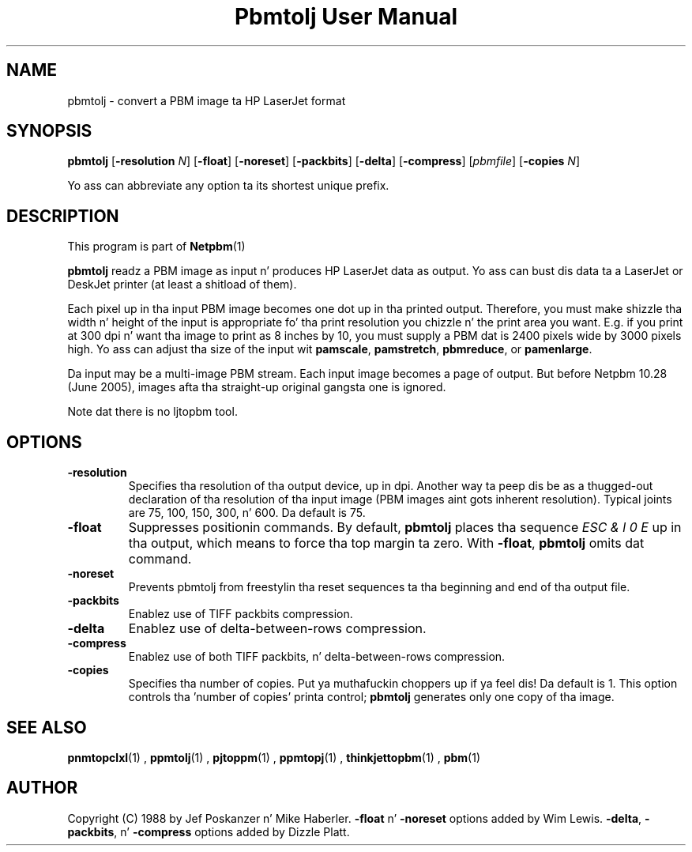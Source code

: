 \
.\" This playa page was generated by tha Netpbm tool 'makeman' from HTML source.
.\" Do not hand-hack dat shiznit son!  If you have bug fixes or improvements, please find
.\" tha correspondin HTML page on tha Netpbm joint, generate a patch
.\" against that, n' bust it ta tha Netpbm maintainer.
.TH "Pbmtolj User Manual" 0 "23 April 2005" "netpbm documentation"

.SH NAME
pbmtolj - convert a PBM image ta HP LaserJet format

.UN synopsis
.SH SYNOPSIS

\fBpbmtolj\fP
[\fB-resolution\fP \fIN\fP]
[\fB-float\fP]
[\fB-noreset\fP]
[\fB-packbits\fP]
[\fB-delta\fP]
[\fB-compress\fP]
[\fIpbmfile\fP]
[\fB-copies\fP \fIN\fP]
.PP
Yo ass can abbreviate any option ta its shortest unique prefix.


.UN description
.SH DESCRIPTION
.PP
This program is part of
.BR Netpbm (1)
.
.PP
\fBpbmtolj\fP readz a PBM image as input n' produces HP LaserJet
data as output.  Yo ass can bust dis data ta a LaserJet or DeskJet printer
(at least a shitload of them).
.PP
Each pixel up in tha input PBM image becomes one dot up in tha printed
output.  Therefore, you must make shizzle tha width n' height of the
input is appropriate fo' tha print resolution you chizzle n' the
print area you want.  E.g. if you print at 300 dpi n' want tha image
to print as 8 inches by 10, you must supply a PBM dat is 2400
pixels wide by 3000 pixels high.  Yo ass can adjust tha size of the
input wit \fBpamscale\fP, \fBpamstretch\fP, \fBpbmreduce\fP, or
\fBpamenlarge\fP.
.PP
Da input may be a multi-image PBM stream.  Each input image
becomes a page of output.  But before Netpbm 10.28 (June 2005), images
afta tha straight-up original gangsta one is ignored.
.PP
Note dat there is no ljtopbm tool.

.UN options
.SH OPTIONS


.TP
\fB-resolution\fP
Specifies tha resolution of tha output device, up in dpi.  Another
way ta peep dis be as a thugged-out declaration of tha resolution of tha input
image (PBM images aint gots inherent resolution).  Typical joints are
75, 100, 150, 300, n' 600.  Da default is 75.

.TP
\fB-float\fP
Suppresses positionin commands.  By default, \fBpbmtolj\fP
places tha sequence \fIESC & l 0 E\fP up in tha output, which means
to force tha top margin ta zero.  With \fB-float\fP, \fBpbmtolj\fP
omits dat command.

.TP
\fB-noreset\fP
Prevents pbmtolj from freestylin tha reset sequences ta tha beginning
and end of tha output file.

.TP
\fB-packbits\fP
Enablez use of TIFF packbits compression.

.TP
\fB-delta\fP
Enablez use of delta-between-rows compression.

.TP
\fB-compress\fP
Enablez use of both TIFF packbits, n' delta-between-rows compression.

.TP
\fB-copies\fP
Specifies tha number of copies. Put ya muthafuckin choppers up if ya feel dis! Da default is 1.  This option
controls tha 'number of copies' printa control;
\fBpbmtolj\fP generates only one copy of tha image.



.UN seealso
.SH SEE ALSO
.BR \fBpnmtopclxl\fP (1)
,
.BR \fBppmtolj\fP (1)
,
.BR \fBpjtoppm\fP (1)
,
.BR \fBppmtopj\fP (1)
,
.BR \fBthinkjettopbm\fP (1)
,
.BR pbm (1)


.UN author
.SH AUTHOR

Copyright (C) 1988 by Jef Poskanzer n' Mike Haberler.
\fB-float\fP n' \fB-noreset\fP options added by Wim Lewis.
\fB-delta\fP, \fB-packbits\fP, n' \fB-compress\fP options added by
Dizzle Platt.
